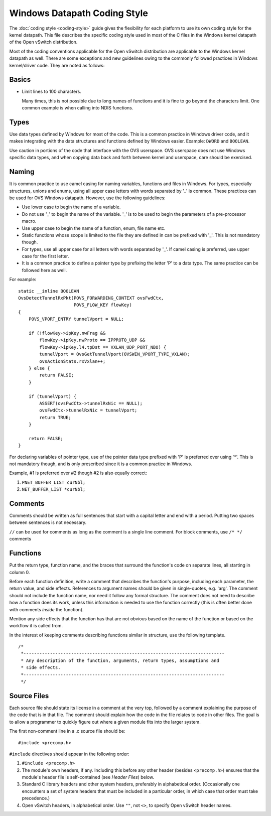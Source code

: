 ..
      Licensed under the Apache License, Version 2.0 (the "License"); you may
      not use this file except in compliance with the License. You may obtain
      a copy of the License at

          http://www.apache.org/licenses/LICENSE-2.0

      Unless required by applicable law or agreed to in writing, software
      distributed under the License is distributed on an "AS IS" BASIS, WITHOUT
      WARRANTIES OR CONDITIONS OF ANY KIND, either express or implied. See the
      License for the specific language governing permissions and limitations
      under the License.

      Convention for heading levels in Open vSwitch documentation:

      =======  Heading 0 (reserved for the title in a document)
      -------  Heading 1
      ~~~~~~~  Heading 2
      +++++++  Heading 3
      '''''''  Heading 4

      Avoid deeper levels because they do not render well.

=============================
Windows Datapath Coding Style
=============================

The :doc:`coding style <coding-style>` guide gives the flexibility for each
platform to use its own coding style for the kernel datapath.  This file
describes the specific coding style used in most of the C files in the Windows
kernel datapath of the Open vSwitch distribution.

Most of the coding conventions applicable for the Open vSwitch distribution are
applicable to the Windows kernel datapath as well.  There are some exceptions
and new guidelines owing to the commonly followed practices in Windows
kernel/driver code.  They are noted as follows:

Basics
------

- Limit lines to 100 characters.

  Many times, this is not possible due to long names of functions and it is
  fine to go beyond the characters limit.  One common example is when calling
  into NDIS functions.

Types
-----

Use data types defined by Windows for most of the code.  This is a common
practice in Windows driver code, and it makes integrating with the data
structures and functions defined by Windows easier.  Example: ``DWORD`` and
``BOOLEAN``.

Use caution in portions of the code that interface with the OVS userspace.  OVS
userspace does not use Windows specific data types, and when copying data back
and forth between kernel and userspace, care should be exercised.

Naming
------

It is common practice to use camel casing for naming variables, functions and
files in Windows.  For types, especially structures, unions and enums, using
all upper case letters with words separated by '_' is common. These practices
can be used for OVS Windows datapath.  However, use the following guidelines:

- Use lower case to begin the name of a variable.

- Do not use '_' to begin the name of the variable. '_' is to be used to begin
  the parameters of a pre-processor macro.

- Use upper case to begin the name of a function, enum, file name etc.

- Static functions whose scope is limited to the file they are defined in can
  be prefixed with '_'. This is not mandatory though.

- For types, use all upper case for all letters with words separated by '_'. If
  camel casing is preferred, use  upper case for the first letter.

- It is a common practice to define a pointer type by prefixing the letter 'P'
  to a data type.  The same practice can be followed here as well.

For example::

    static __inline BOOLEAN
    OvsDetectTunnelRxPkt(POVS_FORWARDING_CONTEXT ovsFwdCtx,
                         POVS_FLOW_KEY flowKey)
    {
        POVS_VPORT_ENTRY tunnelVport = NULL;

        if (!flowKey->ipKey.nwFrag &&
            flowKey->ipKey.nwProto == IPPROTO_UDP &&
            flowKey->ipKey.l4.tpDst == VXLAN_UDP_PORT_NBO) {
            tunnelVport = OvsGetTunnelVport(OVSWIN_VPORT_TYPE_VXLAN);
            ovsActionStats.rxVxlan++;
        } else {
            return FALSE;
        }

        if (tunnelVport) {
            ASSERT(ovsFwdCtx->tunnelRxNic == NULL);
            ovsFwdCtx->tunnelRxNic = tunnelVport;
            return TRUE;
        }

        return FALSE;
    }

For declaring variables of pointer type, use of the pointer data type prefixed
with 'P' is preferred over using '*'. This is not mandatory though, and is only
prescribed since it is a common practice in Windows.

Example, #1 is preferred over #2 though #2 is also equally correct:

1. ``PNET_BUFFER_LIST curNbl;``
2. ``NET_BUFFER_LIST *curNbl;``

Comments
--------

Comments should be written as full sentences that start with a capital letter
and end with a period.  Putting two spaces between sentences is not necessary.

``//`` can be used for comments as long as the comment is a single line
comment.  For block comments, use ``/* */`` comments

Functions
---------

Put the return type, function name, and the braces that surround the function's
code on separate lines, all starting in column 0.

Before each function definition, write a comment that describes the function's
purpose, including each parameter, the return value, and side effects.
References to argument names should be given in single-quotes, e.g. 'arg'.  The
comment should not include the function name, nor need it follow any formal
structure.  The comment does not need to describe how a function does its work,
unless this information is needed to use the function correctly (this is often
better done with comments *inside* the function).

Mention any side effects that the function has that are not obvious based on
the name of the function or based on the workflow it is called from.

In the interest of keeping comments describing functions similar in structure,
use the following template.

::

    /*
     *----------------------------------------------------------------------------
     * Any description of the function, arguments, return types, assumptions and
     * side effects.
     *----------------------------------------------------------------------------
     */

Source Files
------------

Each source file should state its license in a comment at the very top,
followed by a comment explaining the purpose of the code that is in that file.
The comment should explain how the code in the file relates to code in other
files.  The goal is to allow a programmer to quickly figure out where a given
module fits into the larger system.

The first non-comment line in a .c source file should be::

    #include <precomp.h>

``#include`` directives should appear in the following order:

1. ``#include <precomp.h>``

2. The module's own headers, if any.  Including this before any other header
   (besides ``<precomp.h>``) ensures that the module's header file is
   self-contained (see *Header Files*) below.

3. Standard C library headers and other system headers, preferably in
   alphabetical order.  (Occasionally one encounters a set of system headers
   that must be included in a particular order, in which case that order must
   take precedence.)

4. Open vSwitch headers, in alphabetical order.  Use ``""``, not ``<>``, to
   specify Open vSwitch header names.
